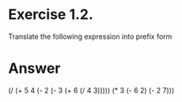 * Exercise 1.2. 
  Translate the following expression into prefix form

* Answer

(/ (+ 5
      4
      (- 2
         (- 3
            (+ 6
               (/ 4 3)))))
   (* 3
      (- 6 2)
      (- 2 7)))
